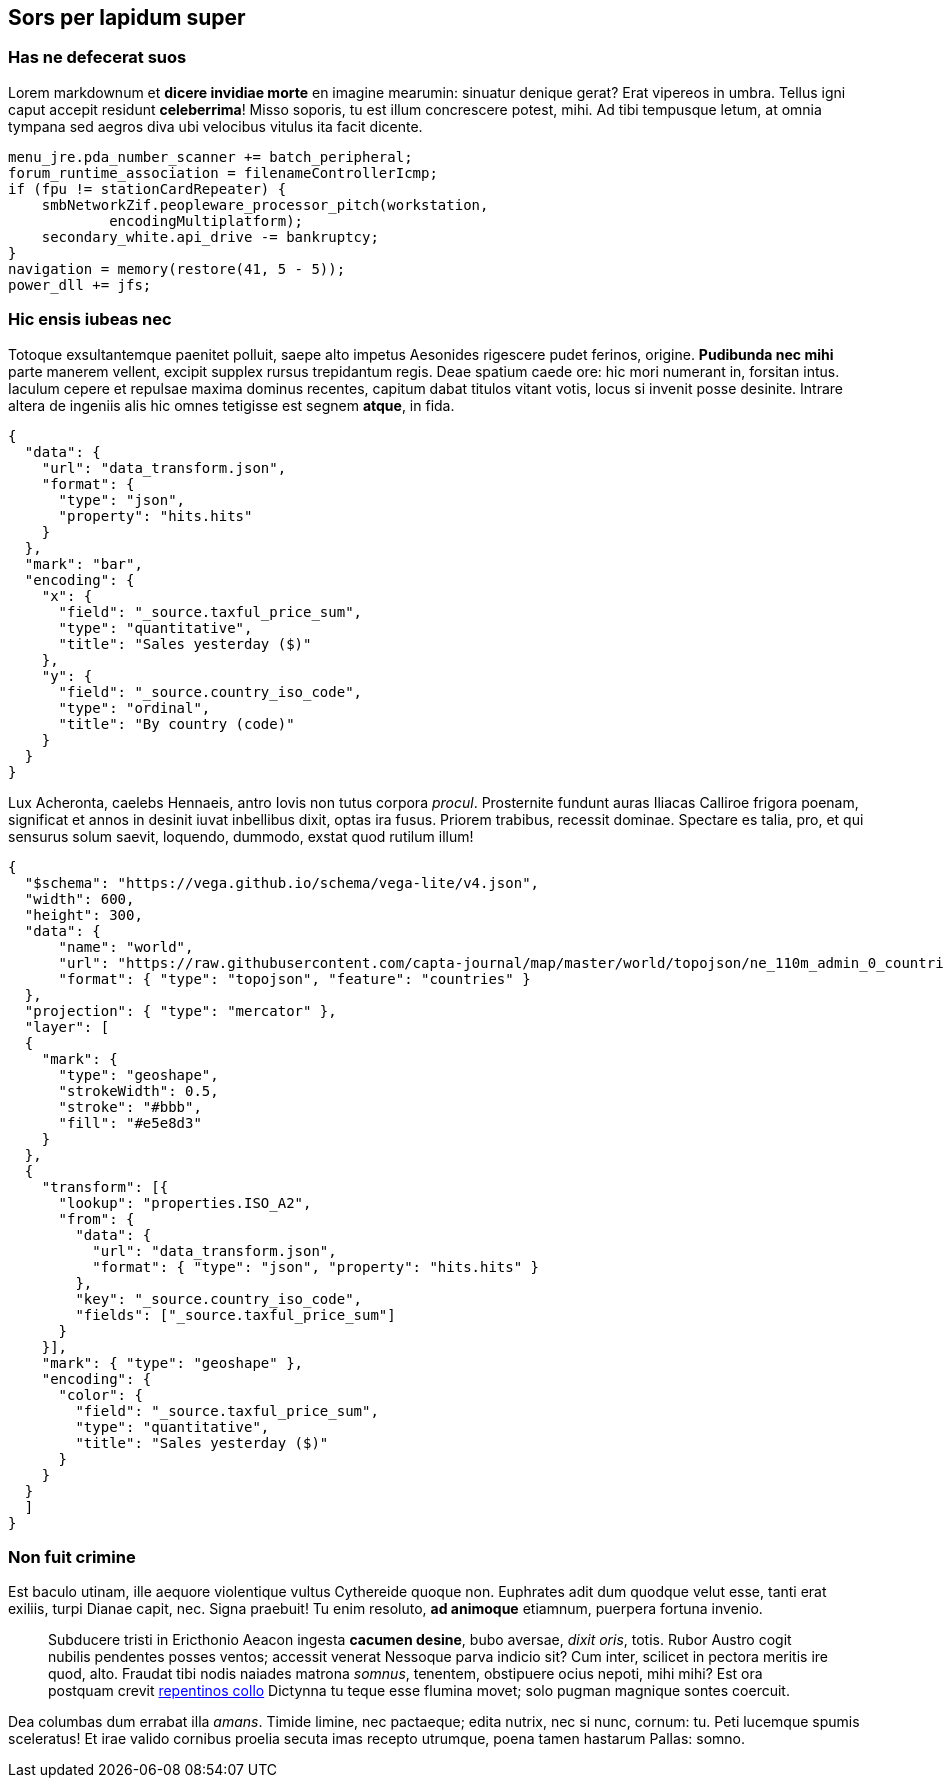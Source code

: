 == Sors per lapidum super

=== Has ne defecerat suos

Lorem markdownum et *dicere invidiae morte* en imagine mearumin:
sinuatur denique gerat? Erat vipereos in umbra. Tellus igni caput
accepit residunt *celeberrima*! Misso soporis, tu est illum concrescere
potest, mihi. Ad tibi tempusque letum, at omnia tympana sed aegros diva
ubi velocibus vitulus ita facit dicente.

....
menu_jre.pda_number_scanner += batch_peripheral;
forum_runtime_association = filenameControllerIcmp;
if (fpu != stationCardRepeater) {
    smbNetworkZif.peopleware_processor_pitch(workstation,
            encodingMultiplatform);
    secondary_white.api_drive -= bankruptcy;
}
navigation = memory(restore(41, 5 - 5));
power_dll += jfs;
....

=== Hic ensis iubeas nec

Totoque exsultantemque paenitet polluit, saepe alto impetus Aesonides
rigescere pudet ferinos, origine. *Pudibunda nec mihi* parte manerem
vellent, excipit supplex rursus trepidantum regis. Deae spatium caede
ore: hic mori numerant in, forsitan intus. Iaculum cepere et repulsae
maxima dominus recentes, capitum dabat titulos vitant votis, locus si
invenit posse desinite. Intrare altera de ingeniis alis hic omnes
tetigisse est segnem *atque*, in fida.

[vegalite]
----
{
  "data": {
    "url": "data_transform.json",
    "format": {
      "type": "json",
      "property": "hits.hits"
    }
  },
  "mark": "bar",
  "encoding": {
    "x": {
      "field": "_source.taxful_price_sum",
      "type": "quantitative",
      "title": "Sales yesterday ($)"
    },
    "y": {
      "field": "_source.country_iso_code",
      "type": "ordinal",
      "title": "By country (code)"
    }
  }
}
----

Lux Acheronta, caelebs Hennaeis, antro Iovis non tutus corpora _procul_.
Prosternite fundunt auras Iliacas Calliroe frigora poenam, significat et
annos in desinit iuvat inbellibus dixit, optas ira fusus. Priorem
trabibus, recessit dominae. Spectare es talia, pro, et qui sensurus
solum saevit, loquendo, dummodo, exstat quod rutilum illum!

[vegalite]
----
{
  "$schema": "https://vega.github.io/schema/vega-lite/v4.json",
  "width": 600,
  "height": 300,
  "data": {
      "name": "world",
      "url": "https://raw.githubusercontent.com/capta-journal/map/master/world/topojson/ne_110m_admin_0_countries.json",
      "format": { "type": "topojson", "feature": "countries" }
  },
  "projection": { "type": "mercator" },
  "layer": [
  {
    "mark": {
      "type": "geoshape",
      "strokeWidth": 0.5,
      "stroke": "#bbb",
      "fill": "#e5e8d3"
    }
  },
  {
    "transform": [{
      "lookup": "properties.ISO_A2",
      "from": {
        "data": {
          "url": "data_transform.json",
          "format": { "type": "json", "property": "hits.hits" }
        },
        "key": "_source.country_iso_code",
        "fields": ["_source.taxful_price_sum"]
      }
    }],
    "mark": { "type": "geoshape" },
    "encoding": {
      "color": {
        "field": "_source.taxful_price_sum",
        "type": "quantitative",
        "title": "Sales yesterday ($)"
      }
    }
  }
  ]
}
----

=== Non fuit crimine

Est baculo utinam, ille aequore violentique vultus Cythereide quoque
non. Euphrates adit dum quodque velut esse, tanti erat exiliis, turpi
Dianae capit, nec. Signa praebuit! Tu enim resoluto, *ad animoque*
etiamnum, puerpera fortuna invenio.

____
Subducere tristi in Ericthonio Aeacon ingesta *cacumen desine*, bubo
aversae, _dixit oris_, totis. Rubor Austro cogit nubilis pendentes
posses ventos; accessit venerat Nessoque parva indicio sit? Cum inter,
scilicet in pectora meritis ire quod, alto. Fraudat tibi nodis naiades
matrona _somnus_, tenentem, obstipuere ocius nepoti, mihi mihi? Est ora
postquam crevit http://www.mavors.org/[repentinos collo] Dictynna tu
teque esse flumina movet; solo pugman magnique sontes coercuit.
____

Dea columbas dum errabat illa _amans_. Timide limine, nec pactaeque;
edita nutrix, nec si nunc, cornum: tu. Peti lucemque spumis sceleratus!
Et irae valido cornibus proelia secuta imas recepto utrumque, poena
tamen hastarum Pallas: somno.
